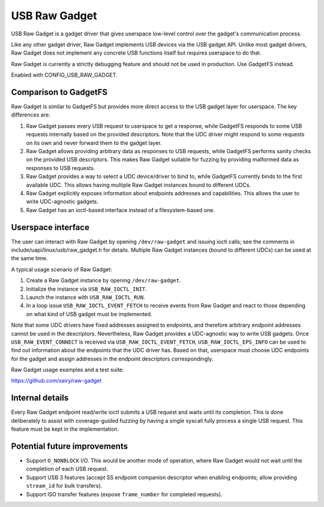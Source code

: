 ==============
USB Raw Gadget
==============

USB Raw Gadget is a gadget driver that gives userspace low-level control over
the gadget's communication process.

Like any other gadget driver, Raw Gadget implements USB devices via the
USB gadget API. Unlike most gadget drivers, Raw Gadget does not implement
any concrete USB functions itself but requires userspace to do that.

Raw Gadget is currently a strictly debugging feature and should not be used
in production. Use GadgetFS instead.

Enabled with CONFIG_USB_RAW_GADGET.

Comparison to GadgetFS
~~~~~~~~~~~~~~~~~~~~~~

Raw Gadget is similar to GadgetFS but provides more direct access to the
USB gadget layer for userspace. The key differences are:

1. Raw Gadget passes every USB request to userspace to get a response, while
   GadgetFS responds to some USB requests internally based on the provided
   descriptors. Note that the UDC driver might respond to some requests on
   its own and never forward them to the gadget layer.

2. Raw Gadget allows providing arbitrary data as responses to USB requests,
   while GadgetFS performs sanity checks on the provided USB descriptors.
   This makes Raw Gadget suitable for fuzzing by providing malformed data as
   responses to USB requests.

3. Raw Gadget provides a way to select a UDC device/driver to bind to,
   while GadgetFS currently binds to the first available UDC. This allows
   having multiple Raw Gadget instances bound to different UDCs.

4. Raw Gadget explicitly exposes information about endpoints addresses and
   capabilities. This allows the user to write UDC-agnostic gadgets.

5. Raw Gadget has an ioctl-based interface instead of a filesystem-based
   one.

Userspace interface
~~~~~~~~~~~~~~~~~~~

The user can interact with Raw Gadget by opening ``/dev/raw-gadget`` and
issuing ioctl calls; see the comments in include/uapi/linux/usb/raw_gadget.h
for details. Multiple Raw Gadget instances (bound to different UDCs) can be
used at the same time.

A typical usage scenario of Raw Gadget:

1. Create a Raw Gadget instance by opening ``/dev/raw-gadget``.
2. Initialize the instance via ``USB_RAW_IOCTL_INIT``.
3. Launch the instance with ``USB_RAW_IOCTL_RUN``.
4. In a loop issue ``USB_RAW_IOCTL_EVENT_FETCH`` to receive events from
   Raw Gadget and react to those depending on what kind of USB gadget must
   be implemented.

Note that some UDC drivers have fixed addresses assigned to endpoints, and
therefore arbitrary endpoint addresses cannot be used in the descriptors.
Nevertheless, Raw Gadget provides a UDC-agnostic way to write USB gadgets.
Once ``USB_RAW_EVENT_CONNECT`` is received via ``USB_RAW_IOCTL_EVENT_FETCH``,
``USB_RAW_IOCTL_EPS_INFO`` can be used to find out information about the
endpoints that the UDC driver has. Based on that, userspace must choose UDC
endpoints for the gadget and assign addresses in the endpoint descriptors
correspondingly.

Raw Gadget usage examples and a test suite:

https://github.com/xairy/raw-gadget

Internal details
~~~~~~~~~~~~~~~~

Every Raw Gadget endpoint read/write ioctl submits a USB request and waits
until its completion. This is done deliberately to assist with coverage-guided
fuzzing by having a single syscall fully process a single USB request. This
feature must be kept in the implementation.

Potential future improvements
~~~~~~~~~~~~~~~~~~~~~~~~~~~~~

- Support ``O_NONBLOCK`` I/O. This would be another mode of operation, where
  Raw Gadget would not wait until the completion of each USB request.

- Support USB 3 features (accept SS endpoint companion descriptor when
  enabling endpoints; allow providing ``stream_id`` for bulk transfers).

- Support ISO transfer features (expose ``frame_number`` for completed
  requests).
